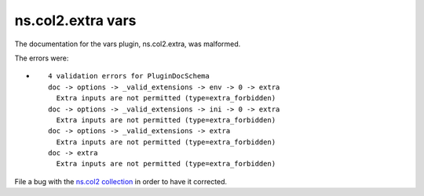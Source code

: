 .. Created with antsibull-docs <ANTSIBULL_DOCS_VERSION>

ns.col2.extra vars
++++++++++++++++++

The documentation for the vars plugin, ns.col2.extra, was malformed.

The errors were:

* ::

        4 validation errors for PluginDocSchema
        doc -> options -> _valid_extensions -> env -> 0 -> extra
          Extra inputs are not permitted (type=extra_forbidden)
        doc -> options -> _valid_extensions -> ini -> 0 -> extra
          Extra inputs are not permitted (type=extra_forbidden)
        doc -> options -> _valid_extensions -> extra
          Extra inputs are not permitted (type=extra_forbidden)
        doc -> extra
          Extra inputs are not permitted (type=extra_forbidden)


File a bug with the `ns.col2 collection <https://galaxy.ansible.com/ui/repo/published/ns/col2/>`_ in order to have it corrected.
